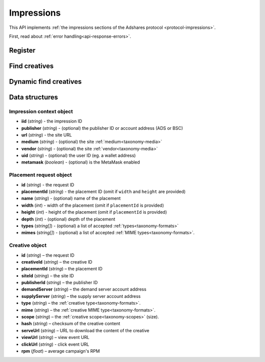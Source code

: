 Impressions
===========

This API implements :ref:`the impressions sections of the Adshares protocol <protocol-impressions>`.

First, read about :ref:`error handling<api-response-errors>`.

Register
--------

.. http:get:: /supply/register

    Register user's context.

    The response will return scripts to run on the client side (optional).

    :query iid: the impression ID (unique, eg. `UUID v4 <https://www.rfc-editor.org/rfc/rfc4122.html>`_)
    :query stid: optional transaction ID seed (eg., internal user ID, wallet account address)
    :reqheader Accept: ``application/html``
    :reqheader User-Agent: the user agent originating the request
    :statuscode 302: and then redirects to AdUser service
    :statuscode 200: no error

    **Example request**:

    .. sourcecode:: http

        GET /supply/register?iid=8ac04a70-886c-4d25-a8f8-10f1c5ed22f7 HTTP/1.1
        Host: app.example.com
        Accept: application/html
        User-Agent: Mozilla/5.0 (Windows NT 10.0; Win64; x64) AppleWebKit/537.36 (KHTML, like Gecko) Chrome/77.0.3865.90 Safari/537.36

    **Example response**:

    .. sourcecode:: http

        HTTP/1.1 200 OK
        Content-Type: text/html; charset=UTF-8

        <!DOCTYPE html>
        <html lang="en">
        <head>
        </head>
        <body>
            <script type="text/javascript">
                parent.postMessage({"insertElem":[{"type": "iframe", "url": "https://au.example.com/fg/30b05fd441208ed758307bfd2e293b71/27b35445.html"}]}, "*");
            </script>
        </body>
        </html>

Find creatives
--------------

.. http:post:: /supply/find

    Finds creatives that fit the placements.

    :reqheader Accept: ``application/json``
    :resheader Content-Type: ``application/json``
    :reqheader User-Agent: the user agent originating the request
    :statuscode 200: no error

    :<json object context: the :ref:`impression's context<api-impression-context>`
    :<json array placements: a list of :ref:`placement requests<api-placement-request>` with mandatory ``placementId`` attributes

    :>json Creative[] data: :ref:`creative list<api-creative-object>`. Creative and placement can be matched by the request ID. If response does not contain entry for request ID, AdServer does not have suitable creative.

    **Example request**:

    .. sourcecode:: http

        POST /supply/find HTTP/1.1
        Host: app.example.com
        Accept: application/json
        Content-Type: application/json
        User-Agent: Mozilla/5.0 (Windows NT 10.0; Win64; x64) AppleWebKit/537.36 (KHTML, like Gecko) Chrome/77.0.3865.90 Safari/537.36

        {
            "context": {
                "iid": "8ac04a70-886c-4d25-a8f8-10f1c5ed22f7",
                "url": "https://mysite.com"
            },
            "placements": [
                {
                    "id": "1234",
                    "placementId": "2c81e9ed531b70c8ced43b19245aa3c3"
                }
            ]
        }

    .. _api-find-creatives-response:

    **Example response**:

    .. sourcecode:: http

        HTTP/1.1 200 OK
        Content-Type: application/json

        {
            "data": [
                {
                    "id": "1234",
                    "creativeId": "32a79fb61103aa3ef230d524cbd93e4f",
                    "placementId": "2c81e9ed531b70c8ced43b19245aa3c3",
                    "siteId": "ccc0c4b6109a4fe2ee2eb103a20c2d5d",
                    "publisherId": "d64bf2a15c5de2e33b20c4b6100c2d5d",
                    "demandServer": "0001-00000001-8B4E",
                    "supplyServer": "0001-00000002-BB2D",
                    "type": "image",
                    "mime": "image/png",
                    "scope": "300x250",
                    "hash": "56436e1fdcb42f406760ccc9a4fe2e0519c36f46",
                    "serveUrl": "https://app.example.com/serve/xed20914d13ed416ec91eb4be7b640a49.doc?v=67f4",
                    "viewUrl": "https://app.example.com/l/n/view/32a79fb61103aa3ef230d524cbd93e4f?r=aHR0cHM6Ly9hcHAuZXhhbXBsZS5jb20vdmlldy9lZDIwOTE0ZDEzZWQ0MTZlYzkxZWI0YmU3YjY0MGE0OQ",
                    "clickUrl": "https://app.example.com/l/n/click/32a79fb61103aa3ef230d524cbd93e4f?r=aHR0cHM6Ly9hcHAuYWRhcm91bmQubmV0L3ZpZXcvZWM5MWViNGJlN2I2NDBhNDllZDIwOTQxNjE0ZDEzZWQ",
                    "rpm": 2.13
                }
            ]
        }

Dynamic find creatives
----------------------

.. http:post:: /supply/find

    Finds creatives that match the query with automatic creation of users (if enabled) and placements.

    :reqheader Accept: ``application/json``
    :resheader Content-Type: ``application/json``
    :reqheader User-Agent: the user agent originating the request
    :statuscode 200: no error

    :<json object context: the :ref:`impression's context<api-impression-context>` with mandatory ``publisher``, ``medium`` and ``uid`` attributes
    :<json array placements: a list of :ref:`placement requests<api-placement-request>` with mandatory ``width``, and ``height`` attributes
    :>json Creative[] data: :ref:`creative list<api-creative-object>`. Creative and placement can be matched by the request ID. If response does not contain entry for request ID, AdServer does not have suitable creative.

    **Example request**:

    .. sourcecode:: http

        POST /supply/find HTTP/1.1
        Host: app.example.com
        Accept: application/json
        Content-Type: application/json
        User-Agent: Mozilla/5.0 (Windows NT 10.0; Win64; x64) AppleWebKit/537.36 (KHTML, like Gecko) Chrome/77.0.3865.90 Safari/537.36

        {
            "context": {
                "iid": "8ac04a70-886c-4d25-a8f8-10f1c5ed22f7",
                "url": "https://mysite.com",
                "publisher": "ads:0001-00000000-9B6F"
                "medium": "metaverse",
                "vendor": "my-metaverse",
                "uid": "0x2dc37ed4780c5b826d8D71f629581791F9f36e7a",
                "metamask": true
            },
            "placements": [
                {
                    "id": "1234",
                    "name": "Main gallery",
                    "width": 300,
                    "height": 225,
                    "types": [
                        "image",
                        "video"
                    ],
                    "mimes": [
                        "image/jpeg",
                        "image/png",
                        "video/mp4"
                    ],
                }
            ]
        }

    **Example response**:

    .. sourcecode:: http

        HTTP/1.1 200 OK
        Content-Type: application/json

        {
            "data": [
                {
                    "id": "1234",
                    "creativeId": "32a79fb61103aa3ef230d524cbd93e4f",
                    "placementId": "2c81e9ed531b70c8ced43b19245aa3c3",
                    "siteId": "ccc0c4b6109a4fe2ee2eb103a20c2d5d",
                    "publisherId": "d64bf2a15c5de2e33b20c4b6100c2d5d",
                    "demandServer": "0001-00000001-8B4E",
                    "supplyServer": "0001-00000002-BB2D",
                    "type": "image",
                    "mime": "image/png",
                    "scope": "300x250",
                    "hash": "56436e1fdcb42f406760ccc9a4fe2e0519c36f46",
                    "serveUrl": "https://app.example.com/serve/xed20914d13ed416ec91eb4be7b640a49.doc?v=67f4",
                    "viewUrl": "https://app.example.com/l/n/view/32a79fb61103aa3ef230d524cbd93e4f?r=aHR0cHM6Ly9hcHAuZXhhbXBsZS5jb20vdmlldy9lZDIwOTE0ZDEzZWQ0MTZlYzkxZWI0YmU3YjY0MGE0OQ",
                    "clickUrl": "https://app.example.com/l/n/click/32a79fb61103aa3ef230d524cbd93e4f?r=aHR0cHM6Ly9hcHAuYWRhcm91bmQubmV0L3ZpZXcvZWM5MWViNGJlN2I2NDBhNDllZDIwOTQxNjE0ZDEzZWQ",
                    "rpm": 2.13
                }
            ]
        }


Data structures
---------------

.. _api-impression-context:

Impression context object
^^^^^^^^^^^^^^^^^^^^^^^^^

- **iid** (*string*) - the impression ID
- **publisher** (*string*) - (optional) the publisher ID or account address (ADS or BSC)
- **url** (*string*) - the site URL
- **medium** (*string*) - (optional) the site :ref:`medium<taxonomy-media>`
- **vendor** (*string*) - (optional) the site :ref:`vendor<taxonomy-media>`
- **uid** (*string*) - (optional) the user ID (eg. a wallet address)
- **metamask** (*boolean*) - (optional) is the MetaMask enabled

.. _api-placement-request:

Placement request object
^^^^^^^^^^^^^^^^^^^^^^^^

- **id** (*string*) - the request ID
- **placementId** (*string*) - the placement ID (omit if ``width`` and ``height`` are provided)
- **name** (*string*) - (optional) name of the placement
- **width** (*int*) - width of the placement (omit if ``placementId`` is provided)
- **height** (*int*) - height of the placement (omit if ``placementId`` is provided)
- **depth** (*int*) - (optional) depth of the placement
- **types** (*string[]*) - (optional) a list of accepted :ref:`types<taxonomy-formats>`
- **mimes** (*string[]*) - (optional) a list of accepted :ref:`MIME types<taxonomy-formats>`.

.. _api-creative-object:

Creative object
^^^^^^^^^^^^^^^

- **id** (*string*) – the request ID
- **creativeId** (*string*) – the creative ID
- **placementId** (*string*) – the placement ID
- **siteId** (*string*) – the site ID
- **publisherId** (*string*) – the publisher ID
- **demandServer** (*string*) – the demand server account address
- **supplyServer** (*string*) – the supply server account address
- **type** (*string*) – the :ref:`creative type<taxonomy-formats>`.
- **mime** (*string*) – the :ref:`creative MIME type<taxonomy-formats>`.
- **scope** (*string*) – the :ref:`creative scope<taxonomy-scopes>` (size).
- **hash** (*string*) – checksum of the creative content
- **serveUrl** (*string*) – URL to download the content of the creative
- **viewUrl** (*string*) – view event URL
- **clickUrl** (*string*) - click event URL
- **rpm** (*float*) – average campaign's RPM
